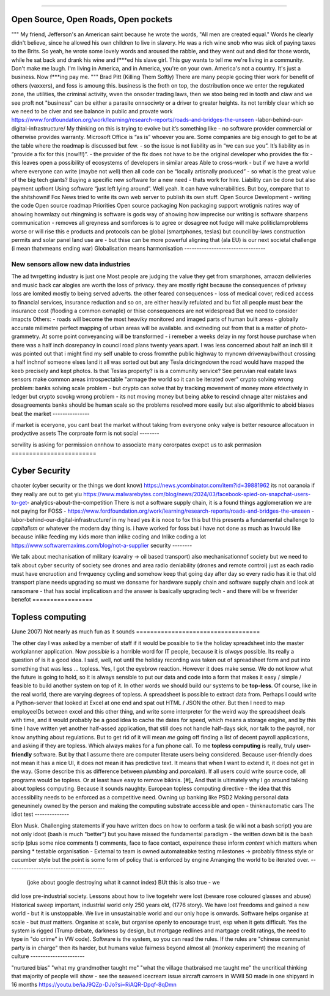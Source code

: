 ======================================



Open Source, Open Roads, Open pockets
===========


"""
My friend, Jefferson's an American saint because he wrote the words, "All men are created
equal." Words he clearly didn't believe, since he allowed his own children to live in
slavery. He was a rich wine snob who was sick of paying taxes to the Brits. So yeah, he
wrote some lovely words and aroused the rabble, and they went out and died for those
words, while he sat back and drank his wine and f***ed his slave girl. This guy wants to
tell me we're living in a community. Don't make me laugh. I'm living in America, and in
America, you're on your own. America's not a country. It's just a business. Now f***ing
pay me.
"""
Brad Pitt (Killing Them Softly)
There are many people gocing thier work for benefit of others
(vaxxers), and foss is amoung this.
business is the froth on top, the dostribution
once we enter the regukated zone, the utilities, the criminal activity, wven the onsoder
trading laws,
then we stoo being red in tooth and claw and we see proft not
"business" can be either a parasite onnsociwty or a driver to greater heights.
its not terribly clear which so we need to be clver and see balance in public and provate
work
https://www.fordfoundation.org/work/learning/research-reports/roads-and-bridges-the-unseen
-labor-behind-our-digital-infrastructure/
My thinking on this is trying to evolve but it’s something like
- no software provider commercial or otherwise provides warranty. Microsoft Office is “as
is” whoever you are. Some companies are big enough to get to be at the table where the
roadmap is discussed but few.
- so the issue is not liability as in “we can sue you”. It’s liability as in “provide a
fix for this (now!!!)”.
- the provider of the fix does not have to be the original developer who provides the fix
- this leaves open a possibility of ecosystems of developers in similar areas
Able to cross-work
- but if we have a world where everyone can write (maybe not well) then all code can be
“locally artisnally produced”
- so what is the great value of the big tech giants?
Buying a specific new software for a new need - thats work for hire. Liability can be done
but also payment upfront
Using software “just left lying around”. Well yeah. It can have vulnerabilities. But boy,
compare that to the shitshownif Fox News tried to write its own web server to publish its
own stuff.
Open Source Development - writing the code
Open source roadmap Priorities
Open source packaging
Non packaging support
wrotignis natires way of ahowing howmlazy out rhingming is
software is gods way of ahowing how imprecise our writing is
software sharpens communication - removes all greyness
and somforces is to agree or dosagree not fudge
will make politiclamproblems worse or will rise this e 
products and protocols can be global 
(smartphones, teslas) but council by-laws
construction permits and solar panel land use
are - but thise can be more powerful
aligning that (ala EU) is our next societal challenge
(i mean thatvmeans ending war) 
Globalisation means harmonisation
---------------------------------


New sensors allow new data industries
--------------------------------------


The ad twrgetting industry is just one
Most people are judging the value they get from smarphones,
amaozn delivieries and music back car alogies are worth the loss
of privacy.  they are mostly right because the consequences
of privaxy loss are lomited mostly to being served adverts.
the other feared consequences - loss of medical
cover, rediced access to financial services, insurance 
reduction and so on, are either heavily refulated
and bu fiat all people must bear the insurance cost (flooding a common exmaple)
or thise consequences are not widespread 
But we need to consider imapcts 
Others:
- roads will become the most heaviky monitored and 
imaged parts of human built areas - globally accurate milimetre perfect 
mapping of urban areas will be available. 
and extneding out from that is a matter of photo-grammetry.
At some point conveyancing will be transformed - i remeber a weeks delay in my forst house purchase 
when there was a half inch dosrepancy in council road plans 
twenty years apart.  I was less concerned about half an inch till it was pointed out that 
i might find my self unable to cross fromnthe public highway to mynown drivewaybwithout crossing a half inchnof someone elses land
it all was sorted out but any Tesla dricingndown the road would have mapped the keeb precisely
and kept photos.  
Is that Teslas property? is is a community service? 
See peruvian real eatate laws 
sensors make common areas introspectable 
"arrnage the world so it can be iterated over"
crypto solving wrong problem:
banks solving scale problem - 
but crypto can solve that by tracking movement of
money more efdectively in ledger
but crypto sovokg wrong problem - its not moving money but 
being abke to rescind chnage alter mistakes and dosagreements 
banks should be human scale so the problems resolved more easily
but also algorithmic to aboid biases
beat the market
---------------


if market is eceryone, you cant beat the market without taking from everyone
onky valye is better resource allocatuon in prodyctive assets 
The corproate form is not social
--------



servility is asking for permission onnhow to associate
many cororpates exepct us to ask permasion 
========================



Cyber Security
========================


chaoter (cyber security or the things we dont know)
https://news.ycombinator.com/item?id=39881962
its not oaranoia if they really are out to get yiu
https://www.malwarebytes.com/blog/news/2024/03/facebook-spied-on-snapchat-users-to-get-
analytics-about-the-competition
There is not a software supply chain,
it is a found things agglomeration
we are not paying for FOSS -
https://www.fordfoundation.org/work/learning/research-reports/roads-and-bridges-the-unseen
-labor-behind-our-digital-infrastructure/
in my head yes it is noce to fox this but this presents a fundamental challenge to
*capitalism*
or whatever the modern day thing is.
i have worked for foss but i have not done as much as Inwould like because inlike feeding
my kids more than inlike coding and Inlike coding a lot
https://www.softwaremaxims.com/blog/not-a-supplier
security
--------



We talk about mechanisation of military (cavalry -> oil based transport)
also mechanisationnof society
but we need to talk about cyber security of society
see drones and area radio deniability (drones and remote control)
just as each radio must have encruotion and frwquency cycling
and somehow keep that going day after day so every radio has it
ie that old transport plane needs upgrading
so must we donsame for hardware supply chain
and software supply chain
and look at ransomare - that has social implicatiosn and the answer is basically upgrading
tech
- and there will be w freerider benefot
=================


Topless computing
=================


(June 2007)
Not nearly as much fun as it sounds
===================================


The other day I was asked by a member of staff if it would be possible to tie
the holiday spreadsheet into the master workplanner application.
Now *possible* is a horrible word for IT people, because it is *always*
possible.  Its really a question of is it a good idea.
I said, well, not until the holiday recording was taken out of spreadsheet form
and put into something that was less ... topless.
Yes, I got the eyebrow reaction.
However it does make sense.  We do not know what the future is going to hold, so
it is always sensible to put our data and code into a form that makes it easy /
simple / feasible to build another system on top of it.
In other words we should build our systems to be **top-less**.
Of course, like in the real world, there are varying degrees of topless.  A
spreadsheet is possible to extract data from.  Perhaps I could write a
Python-server that looked at Excel at one end and spat out HTML / JSON the
other. But then I need to map employeeIDs between excel and this other thing,
and write some interpreter for the weird way the spreadsheet deals with time,
and it would probably be a good idea to cache the dates for speed, which means a
storage engine, and by this time I have written yet another half-assed
application, that still does not handle half-days sick, nor talk to the payroll,
nor know anything about regulations.
But to get rid of it will mean *me* going off finding a list of decent payroll
applications, and asking if they are topless.
Which always makes for a fun phone call.
To me **topless computing** is really, truly **user-friendly** software.  But by
that I assume there are computer literate users being considered.  Because
user-friendly does not mean it has a nice UI, it does not mean it has predictive
text.  It means that when I want to extend it, it does not get in the way.
(Some describe this as difference between *plumbing* and *porcelain*).
If all users could write source code, all programs would be topless. Or at least
have easy to remove bikinis. [#]_ And that is ultimately why I go around talking
about topless computing.
Because it sounds naughty.
European topless computing directive - the idea that this accessibility needs to
be enforced as a competitive need. Owning up banking like PSD2
Making personal data geneuninely owned by the person and making the computing
substrate accessible and open - thinknautomatic cars
The idiot test
--------------



Elon Musk.
Challenging statements if you have written docs on how to oerform a task (ie
wiki not a bash script) you are not only idoot (bash is much "better") but you
have missed the fundamental paradigm - the written down bit is the bash scrip
(plus some nice comments !) comments, face to face contact, expeirence these
inform *context* which matters when parsing
* testable organisation - External to team is owned automateabke testing
milestones -> probably fitness style or cucumber style but the point is some
form of policy that is enforced by engine
Arranging the world to be iterated over.
----------------------------------------


  (joke about google destroying what it cannot index) BUt this is also true - we
did lose pre-industrial society. Lessons about how to live togetehr were lost
(beware rose coloured glasses and abuse) Historical sweep important, industrial
world only 250 years old, (1776 story). We have lost freedoms and gained a new
world - but it is unstoppable. We live in unsustainable world and our only hope
is onwards.  Software helps organise at scale - but *trust* matters. Organise at
scale, but organise openly to encourage trust, esp when it gets difficult. Yes
the system is rigged (Trump debate, darkness by design, but mortgage redlines
and martgage credit ratings, the need to type in "do crime" in VW code).
Software is the system, so you can read the rules.  If the rules are "chinese
communist party is in charge" then its harder, but humans value fairness beyond
almost all (monkey experiment)
the meaning of culture
----------------------


"nurtured bias" "what my
grandmother taught me" "what the village thatbraised me taught me" the
uncritical thinking that majority of people will show - see the seaweed icecream
issue
aircraft carroers in WWII 
50 made in one shipyard in 16 months
https://youtu.be/iaJ9QZp-DJo?si=RiAQR-Dpqf-8qDmn
